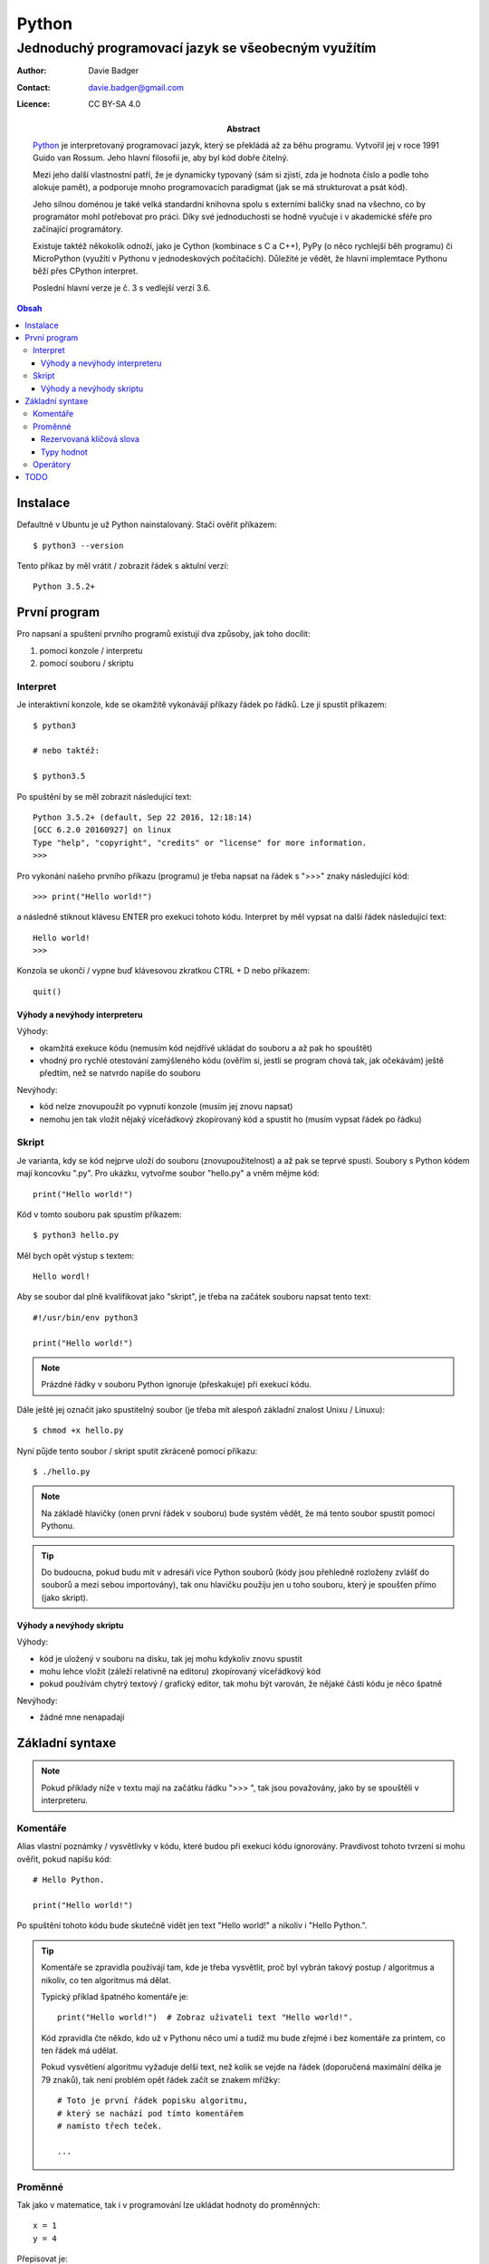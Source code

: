 ========
 Python
========
------------------------------------------------------
 Jednoduchý programovací jazyk se všeobecným využítím
------------------------------------------------------

:Author: Davie Badger
:Contact: davie.badger@gmail.com
:Licence: CC BY-SA 4.0

:Abstract:

   `Python`_ je interpretovaný programovací jazyk, který se překládá až za běhu
   programu. Vytvořil jej v roce 1991 Guido van Rossum. Jeho hlavní filosofií
   je, aby byl kód dobře čitelný.

   Mezi jeho další vlastnostní patří, že je dynamicky typovaný (sám si zjistí,
   zda je hodnota číslo a podle toho alokuje pamět), a podporuje mnoho
   programovacích paradigmat (jak se má strukturovat a psát kód).

   Jeho silnou doménou je také velká standardní knihovna spolu s externími
   baličky snad na všechno, co by programátor mohl potřebovat pro práci. Díky
   své jednoduchosti se hodně vyučuje i v akademické sféře pro začínající
   programátory.

   Existuje taktéž někokolik odnoží, jako je Cython (kombinace s C a C++), PyPy
   (o něco rychlejší běh programu) či MicroPython (využítí v Pythonu v
   jednodeskových počítačích). Důležité je vědět, že hlavní implemtace Pythonu
   běží přes CPython interpret.

   Poslední hlavní verze je č. 3 s vedlejší verzí 3.6.

.. contents:: Obsah

Instalace
=========

Defaultně v Ubuntu je už Python nainstalovaný. Stačí ověřit příkazem::

   $ python3 --version

Tento příkaz by měl vrátit / zobrazit řádek s aktulní verzí::

   Python 3.5.2+

První program
=============

Pro napsaní a spuštení prvního programů existují dva způsoby, jak toho docílit:

1. pomocí konzole / interpretu
2. pomocí souboru / skriptu

Interpret
---------

Je interaktivní konzole, kde se okamžitě vykonávájí příkazy řádek po řádků. Lze
ji spustit příkazem::

   $ python3

   # nebo taktéž:

   $ python3.5

Po spuštění by se měl zobrazit následující text::

   Python 3.5.2+ (default, Sep 22 2016, 12:18:14)
   [GCC 6.2.0 20160927] on linux
   Type "help", "copyright", "credits" or "license" for more information.
   >>>

Pro vykonání našeho prvního příkazu (programu) je třeba napsat na řádek s ">>>"
znaky následující kód::

   >>> print("Hello world!")

a následně stiknout klávesu ENTER pro exekuci tohoto kódu. Interpret by měl
vypsat na další řádek následující text::

   Hello world!
   >>>

Konzola se ukončí / vypne buď klávesovou zkratkou CTRL + D nebo příkazem::

   quit()

Výhody a nevýhody interpreteru
^^^^^^^^^^^^^^^^^^^^^^^^^^^^^^

Výhody:

* okamžitá exekuce kódu (nemusím kód nejdřívě ukládat do souboru a až pak ho
  spouštět)
* vhodný pro rychlé otestování zamýšleného kódu (ověřím si, jestli se program
  chová tak, jak očekávám) ještě předtím, než se natvrdo napíše do souboru

Nevýhody:

* kód nelze znovupoužít po vypnutí konzole (musím jej znovu napsat)
* nemohu jen tak vložit nějaký víceřádkový zkopírovaný kód a spustit ho
  (musím vypsat řádek po řádku)

Skript
------

Je varianta, kdy se kód nejprve uloží do souboru (znovupoužitelnost) a až pak
se teprvé spustí. Soubory s Python kódem mají koncovku ".py". Pro ukázku,
vytvořme soubor "hello.py" a vněm mějme kód::

   print("Hello world!")

Kód v tomto souboru pak spustím příkazem::

   $ python3 hello.py

Měl bych opět výstup s textem::

   Hello wordl!

Aby se soubor dal plně kvalifikovat jako "skript", je třeba na začátek souboru
napsat tento text::

   #!/usr/bin/env python3

   print("Hello world!")

.. note::

   Prázdné řádky v souboru Python ignoruje (přeskakuje) při exekucí kódu.

Dále ještě jej označit jako spustitelný soubor (je třeba mít alespoň základní
znalost Unixu / Linuxu)::

   $ chmod +x hello.py

Nyní půjde tento soubor / skript sputit zkráceně pomocí příkazu::

   $ ./hello.py

.. note::

   Na základě hlavičky (onen první řádek v souboru) bude systém vědět, že má
   tento soubor spustit pomocí Pythonu.

.. tip::

   Do budoucna, pokud budu mít v adresáři více Python souborů (kódy jsou
   přehledně rozloženy zvlášť do souborů a mezi sebou importovány), tak onu
   hlavičku použiju jen u toho souboru, který je spoušťen přímo (jako skript).

Výhody a nevýhody skriptu
^^^^^^^^^^^^^^^^^^^^^^^^^

Výhody:

* kód je uložený v souboru na disku, tak jej mohu kdykoliv znovu spustit
* mohu lehce vložit (záleží relativně na editoru) zkopírovaný víceřádkový kód
* pokud používám chytrý textový / grafický editor, tak mohu být varován, že
  nějaké části kódu je něco špatně

Nevýhody:

* žádné mne nenapadají

Základní syntaxe
================

.. note::

   Pokud příklady níže v textu mají na začátku řádku ">>> ", tak jsou
   považovány, jako by se spouštěli v interpreteru.

Komentáře
---------

Alias vlastní poznámky / vysvětlivky v kódu, které budou při exekuci kódu
ignorovány. Pravdivost tohoto tvrzení si mohu ověřit, pokud napíšu kód::

   # Hello Python.

   print("Hello world!")

Po spuštění tohoto kódu bude skutečně vidět jen text "Hello world!" a nikoliv
i "Hello Python.".

.. tip::

   Komentáře se zpravidla používájí tam, kde je třeba vysvětlit, proč byl
   vybrán takový postup / algoritmus a nikoliv, co ten algoritmus má dělat.

   Typický příklad špatného komentáře je::

      print("Hello world!")  # Zobraz uživateli text "Hello world!".

   Kód zpravidla čte někdo, kdo už v Pythonu něco umí a tudíž mu bude zřejmé i
   bez komentáře za printem, co ten řádek má udělat.

   Pokud vysvětlení algoritmu vyžaduje delší text, než kolik se vejde na řádek
   (doporučená maximální délka je 79 znaků), tak není problém opět řádek
   začít se znakem mřížky::

      # Toto je první řádek popisku algoritmu,
      # který se nachází pod tímto komentářem
      # namísto třech teček.

      ...

Proměnné
--------

Tak jako v matematice, tak i v programování lze ukládat hodnoty do proměnných::

   x = 1
   y = 4

Přepisovat je::

   x = 1
   x = 2
   x = 3

Odkazovat na obsah jiné proměnné::

   x = 5
   y = x

.. tip::

   Přehazování hodnot mezi dvěmi různými proměnnými::

      >>> x = 0
      >>> y = 1
      >>> x, y = y, x
      >>> x
      1
      >>> y
      0

Pokud se hodnota nějaké proměnné nebude vůbec měnit, tak se nejedná již o
proměnnou, ale o konstantu::

   PI = 3.141592653589793

.. note::

   Bystřejší lidé si již všimli, že zatímco proměnné jsou pojmenované malými
   písmeny, tak konstanty naopak velkými. Další konvencí v Pythonu je
   používat podtržítka, pokud je název proměnné / konstanty delší::

      favorite_programming_language = "Python"
      FAVORITE_PROGRAMMING_LANGUAGE = "Python"

Doporučení do budoucna:

1. používat rozumné názvy proměnných / konstant, aby jiný člověk, který bude
   číst kód, věděl o správném významu
2. používat anglické pojmenování proměnných / konstant, zejména pokud bude
   náš kód číst někdo cizí, kdo nerozumí češtině (angličtina je hlavní
   dorozumivací jazyk i v programování)

Rezervovaná klíčová slova
^^^^^^^^^^^^^^^^^^^^^^^^^

Názvy proměnných, konstant, ale do budoucna i dalších objektů (vlastní funkce
aj.) nesmít obsahovat tyto názvy::

   False               def                 if                  raise
   None                del                 import              return
   True                elif                in                  try
   and                 else                is                  while
   as                  except              lambda              with
   assert              finally             nonlocal            yield
   break               for                 not
   class               from                or
   continue            global              pass

Pokud nedopatřaním pojmenují např. proměnnou s klíčovým slovem "pass" a budu
ji chtít příradit hodnotu "2", tak program zahlásí chybu::

   >>> pass = 2
     File "<stdin>", line 1
       pass = 2
            ^
   SyntaxError: invalid syntax

Z této chybové hlášky lze vyčíst, že se jedná o kategorii "SyntaxError" se
zprávou "invalid syntax" a že se chyba nachází na první řádku v prostoru
se znaménkem "=".

.. note::

   Pokud spustím program, ve které se vyskytuje chyba, tak se v tomto místě
   program ukončí a zbytek kódu nebude vůbec exekutuován.

Typy hodnot
^^^^^^^^^^^

Přesnějí datové typy, kterých může nabývat hodnota v proměnných či konstant. Ty
nejzákladnější jsou:

Čísla:

* int (integer)

  * celá čísla::

       x = 123456789

* float

  * desetinná čísla::

      x = 3.14

* bool (boolean)

  * hodnoty s pravdou (1) a nepravdou (0)::

      x = True
      y = False

Řetězce:

* str (string):

  * posloupnost znaků (písmena, čísla, symboly, interpunkční znaménka aj.)::

       day_of_week = "Today is Monday."
       punctuation_marks = ".,?!:;-()[]'/"

    .. note::

       Pokud potřebuji uvnitř řetězce použít dvojité uvozovky, tak musím
       řetězce na krajích označit jednoduchými uvozkami a naopak::

          a = 'Někdo řekl: "Stůj!"'
          b = "Někdo řekl: 'Stůj!'"

       Bez těchto opačných uvozovek v řetězci záhlasí syntaxtickou chybu::

          >>> print("Někdo řekl: "Stůj!"")
            File "<stdin>", line 1
              print("Někdo řekl: "Stůj!"")

          SyntaxError: invalid syntax

Sekvence:

* list

  * neuspořádáný (neseřazený) seznam prvků (můžou se i opakovat)::

       car = ["Audi", "BMW", "Citroen", "Dacia"]

Slovník:

* dict (dictionary)

  * neuspořádané páry hodnot::

       person = {
           "first_name": "Davie",
           "last_name": "Badger",
           "sex": "male
       }

    .. note::

       V Pythonu se používá pro odsazení 4 mezery (v chytrých editorech lze
       nastavit, aby po stisknutí tabulátoru se přemenil tabulátor na 4
       mezery).

Množina:

* set

  * neuspořádána kolekce prvků::

       x = {1, 2, 3}

    .. note::

       Pokud se v množině nacházejí duplicitní prvky, tak se odstraní::

          >>> x = {1, 1}
          >>> x
          {1}

Nezařaditelné:

* NoneType

  * prázdná hodnota (nic neobsahuje)::

    >>> x = None
    >>> x
    >>>

Operátory
---------

TODO
====

* help() v interpreteru
* patička u skriptů spolu s main() funkcí, kde je return s nulou::

     if __name__ == "__main__":
        sys.exit(main())

* datové typy bytes, bytearray, memoryview, complex čísla, frozenset, tuple,
  mutable vs immutable

.. _Python: https://en.wikipedia.org/wiki/Python_(programming_language)
